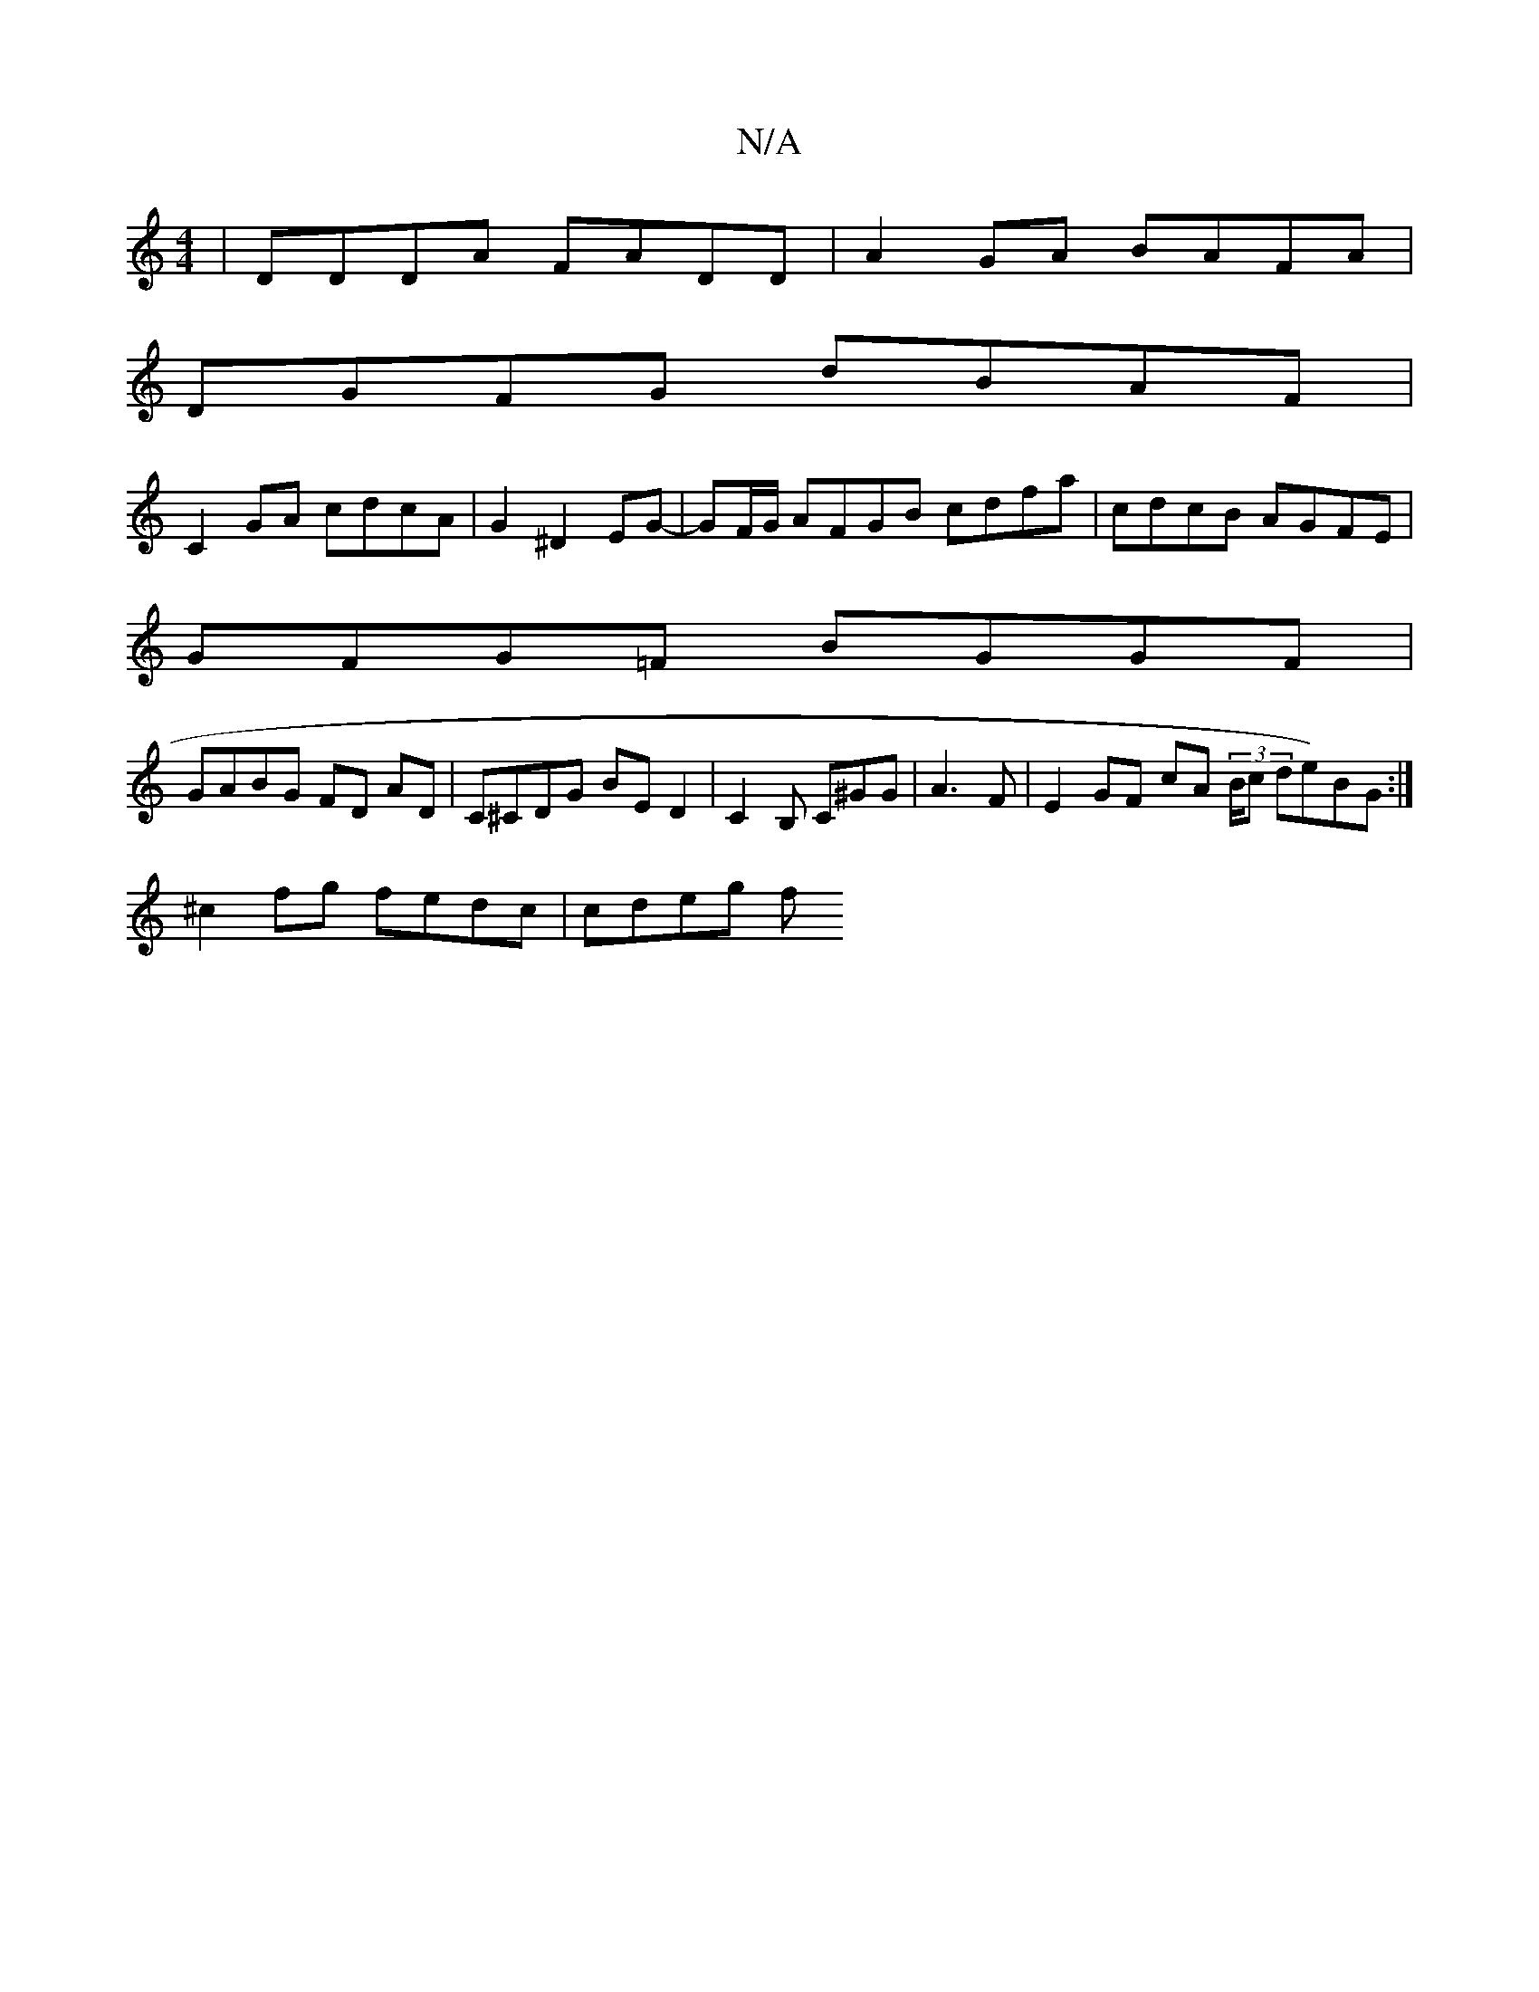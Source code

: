 X:1
T:N/A
M:4/4
R:N/A
K:Cmajor
3 | DDDA FADD | A2GA BAFA |
DGFG dBAF |
C2 GA cdcA |G2 ^D2 EG- | GF/G/ AFGB cdfa | cdcB AGFE |
GFG=F BGGF |
GABG FD AD | C^CDG BE D2 | C2 B, C^GG | A3 F | E2 GF cA (3/B/c de)BG :|
^c2 fg fedc | cdeg f